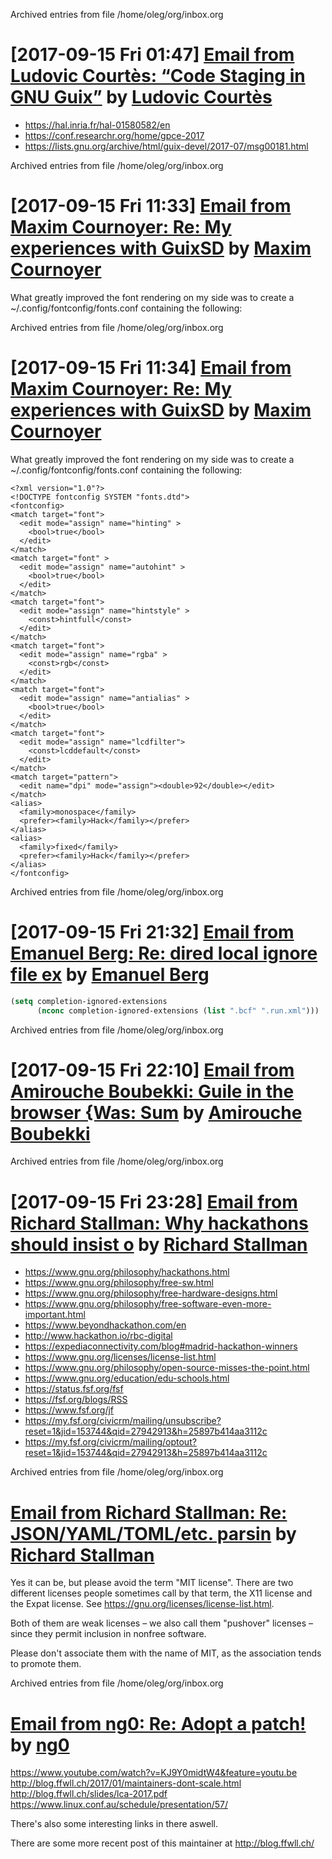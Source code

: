 
Archived entries from file /home/oleg/org/inbox.org


* [2017-09-15 Fri 01:47] [[gnus:INBOX#87y3pqtvze.fsf@gnu.org][Email from Ludovic Courtès: “Code Staging in GNU Guix”]] by [[mailto:ludovic.courtes@inria.fr][Ludovic Courtès]]
  :PROPERTIES:
  :ARCHIVE_TIME: 2019-11-26 Tue 02:48
  :ARCHIVE_FILE: ~/org/inbox.org
  :ARCHIVE_OLPATH: INBOX
  :ARCHIVE_CATEGORY: inbox
  :END:

- https://hal.inria.fr/hal-01580582/en
- https://conf.researchr.org/home/gpce-2017
- https://lists.gnu.org/archive/html/guix-devel/2017-07/msg00181.html


Archived entries from file /home/oleg/org/inbox.org


* [2017-09-15 Fri 11:33] [[gnus:INBOX#87d16xdway.fsf@gmail.com][Email from Maxim Cournoyer: Re: My experiences with GuixSD]] by [[mailto:maxim.cournoyer@gmail.com][Maxim Cournoyer]]
  :PROPERTIES:
  :ARCHIVE_TIME: 2019-11-26 Tue 02:48
  :ARCHIVE_FILE: ~/org/inbox.org
  :ARCHIVE_OLPATH: INBOX
  :ARCHIVE_CATEGORY: inbox
  :END:

  What greatly improved the font rendering on my side was to create a
  ~/.config/fontconfig/fonts.conf containing the following:


Archived entries from file /home/oleg/org/inbox.org


* [2017-09-15 Fri 11:34] [[gnus:INBOX#87d16xdway.fsf@gmail.com][Email from Maxim Cournoyer: Re: My experiences with GuixSD]] by [[mailto:maxim.cournoyer@gmail.com][Maxim Cournoyer]]
  :PROPERTIES:
  :ARCHIVE_TIME: 2019-11-26 Tue 02:48
  :ARCHIVE_FILE: ~/org/inbox.org
  :ARCHIVE_OLPATH: INBOX
  :ARCHIVE_CATEGORY: inbox
  :END:

  What greatly improved the font rendering on my side was to create a
  ~/.config/fontconfig/fonts.conf containing the following:

  #+BEGIN_EXAMPLE
    <?xml version="1.0"?>
    <!DOCTYPE fontconfig SYSTEM "fonts.dtd">
    <fontconfig>
    <match target="font">
      <edit mode="assign" name="hinting" >
        <bool>true</bool>
      </edit>
    </match>
    <match target="font" >
      <edit mode="assign" name="autohint" >
        <bool>true</bool>
      </edit>
    </match>
    <match target="font">
      <edit mode="assign" name="hintstyle" >
        <const>hintfull</const>
      </edit>
    </match>
    <match target="font">
      <edit mode="assign" name="rgba" >
        <const>rgb</const>
      </edit>
    </match>
    <match target="font">
      <edit mode="assign" name="antialias" >
        <bool>true</bool>
      </edit>
    </match>
    <match target="font">
      <edit mode="assign" name="lcdfilter">
        <const>lcddefault</const>
      </edit>
    </match>
    <match target="pattern">
      <edit name="dpi" mode="assign"><double>92</double></edit>
    </match>
    <alias>
      <family>monospace</family>
      <prefer><family>Hack</family></prefer>
    </alias>
    <alias>
      <family>fixed</family>
      <prefer><family>Hack</family></prefer>
    </alias> 
    </fontconfig>
  #+END_EXAMPLE


Archived entries from file /home/oleg/org/inbox.org


* [2017-09-15 Fri 21:32] [[gnus:INBOX#86fubtkatd.fsf@zoho.com][Email from Emanuel Berg: Re: dired local ignore file ex]] by [[mailto:moasen@zoho.com][Emanuel Berg]]
  :PROPERTIES:
  :ARCHIVE_TIME: 2019-11-26 Tue 02:48
  :ARCHIVE_FILE: ~/org/inbox.org
  :ARCHIVE_OLPATH: INBOX
  :ARCHIVE_CATEGORY: inbox
  :END:

  #+BEGIN_SRC emacs-lisp
    (setq completion-ignored-extensions
          (nconc completion-ignored-extensions (list ".bcf" ".run.xml")))
  #+END_SRC


Archived entries from file /home/oleg/org/inbox.org


* [2017-09-15 Fri 22:10] [[gnus:INBOX#a6e1d6254c16421fef857bf8dbb208a2@hypermove.net][Email from Amirouche Boubekki: Guile in the browser {Was: Sum]] by [[mailto:amirouche@hypermove.net][Amirouche Boubekki]]
  :PROPERTIES:
  :ARCHIVE_TIME: 2019-11-26 Tue 02:48
  :ARCHIVE_FILE: ~/org/inbox.org
  :ARCHIVE_OLPATH: INBOX
  :ARCHIVE_CATEGORY: inbox
  :END:


Archived entries from file /home/oleg/org/inbox.org


* [2017-09-15 Fri 23:28] [[gnus:INBOX#E1dsOqu-00038a-T9@crmserver1p.fsf.org][Email from Richard Stallman: Why hackathons should insist o]] by [[mailto:info@fsf.org][Richard Stallman]]
  :PROPERTIES:
  :ARCHIVE_TIME: 2019-11-26 Tue 02:48
  :ARCHIVE_FILE: ~/org/inbox.org
  :ARCHIVE_OLPATH: INBOX
  :ARCHIVE_CATEGORY: inbox
  :END:

- https://www.gnu.org/philosophy/hackathons.html
- https://www.gnu.org/philosophy/free-sw.html
- https://www.gnu.org/philosophy/free-hardware-designs.html
- https://www.gnu.org/philosophy/free-software-even-more-important.html
- https://www.beyondhackathon.com/en
- http://www.hackathon.io/rbc-digital
- https://expediaconnectivity.com/blog#madrid-hackathon-winners
- https://www.gnu.org/licenses/license-list.html
- https://www.gnu.org/philosophy/open-source-misses-the-point.html
- https://www.gnu.org/education/edu-schools.html
- https://status.fsf.org/fsf
- https://fsf.org/blogs/RSS
- https://www.fsf.org/jf
- https://my.fsf.org/civicrm/mailing/unsubscribe?reset=1&jid=153744&qid=27942913&h=25897b414aa3112c
- https://my.fsf.org/civicrm/mailing/optout?reset=1&jid=153744&qid=27942913&h=25897b414aa3112c


Archived entries from file /home/oleg/org/inbox.org


* [[gnus:INBOX#E1dtjUd-0006B5-SG@fencepost.gnu.org][Email from Richard Stallman: Re: JSON/YAML/TOML/etc. parsin]] by [[mailto:rms@gnu.org][Richard Stallman]]
  :PROPERTIES:
  :ARCHIVE_TIME: 2019-11-26 Tue 02:48
  :ARCHIVE_FILE: ~/org/inbox.org
  :ARCHIVE_OLPATH: INBOX
  :ARCHIVE_CATEGORY: inbox
  :END:

  Yes it can be, but please avoid the term "MIT license".  There are
  two different licenses people sometimes call by that term, the X11
  license and the Expat license.  See
  https://gnu.org/licenses/license-list.html.

  Both of them are weak licenses -- we also call them "pushover"
  licenses -- since they permit inclusion in nonfree software.

  Please don't associate them with the name of MIT, as the
  association tends to promote them.


Archived entries from file /home/oleg/org/inbox.org


* [[gnus:INBOX#20170920061156.ed6ybieloxxvvs42@abyayala][Email from ng0: Re: Adopt a patch!]] by [[mailto:ng0@infotropique.org][ng0]]
  :PROPERTIES:
  :ARCHIVE_TIME: 2019-11-26 Tue 02:48
  :ARCHIVE_FILE: ~/org/inbox.org
  :ARCHIVE_OLPATH: INBOX
  :ARCHIVE_CATEGORY: inbox
  :END:

  https://www.youtube.com/watch?v=KJ9Y0midtW4&feature=youtu.be
  http://blog.ffwll.ch/2017/01/maintainers-dont-scale.html
  http://blog.ffwll.ch/slides/lca-2017.pdf
  https://www.linux.conf.au/schedule/presentation/57/

  There's also some interesting links in there aswell.

  There are some more recent post of this maintainer
  at http://blog.ffwll.ch/

